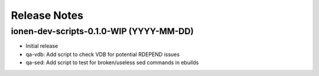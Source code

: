 Release Notes
=============

ionen-dev-scripts-0.1.0-WIP (YYYY-MM-DD)
----------------------------------------

- Initial release

- qa-vdb: Add script to check VDB for potential RDEPEND issues

- qa-sed: Add script to test for broken/useless sed commands in ebuilds
